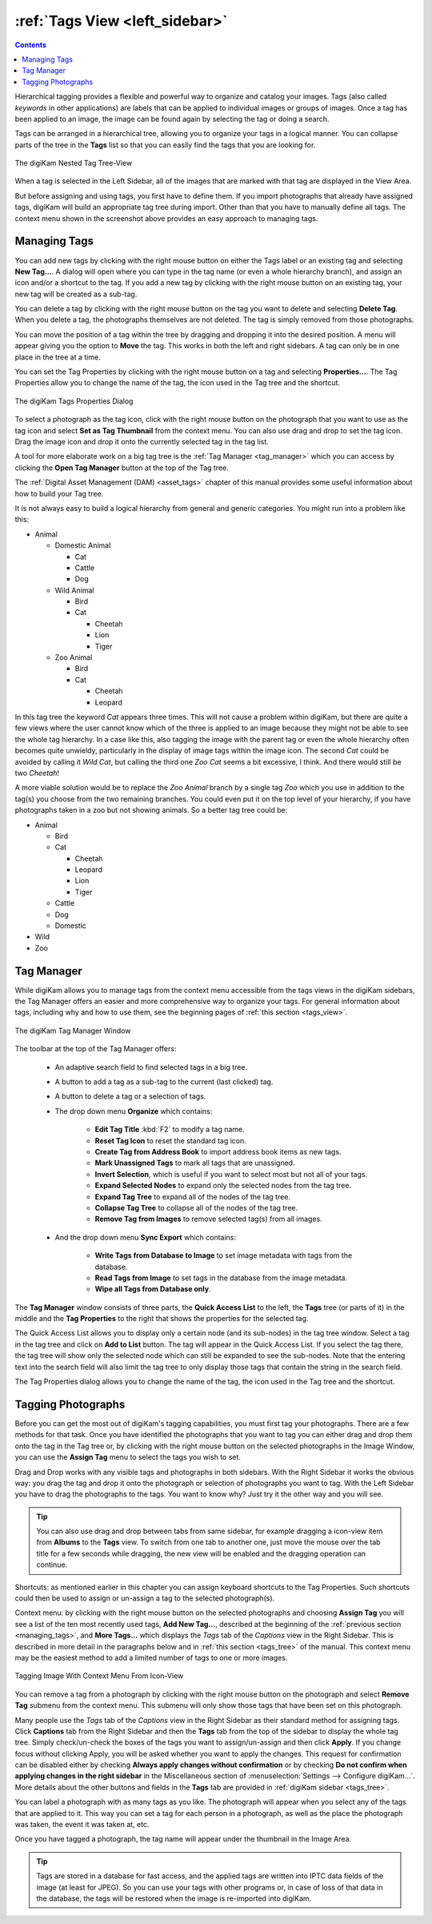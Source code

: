 .. meta::
   :description: digiKam Main Window Tags View
   :keywords: digiKam, documentation, user manual, photo management, open source, free, learn, easy, tags, manager

.. metadata-placeholder

   :authors: - digiKam Team

   :license: see Credits and License page for details (https://docs.digikam.org/en/credits_license.html)

.. _tags_view:

:ref:`Tags View <left_sidebar>`
===============================

.. contents::

Hierarchical tagging provides a flexible and powerful way to organize and catalog your images. Tags (also called *keywords* in other applications) are labels that can be applied to individual images or groups of images. Once a tag has been applied to an image, the image can be found again by selecting the tag or doing a search.

Tags can be arranged in a hierarchical tree, allowing you to organize your tags in a logical manner. You can collapse parts of the tree in the **Tags** list so that you can easily find the tags that you are looking for.

.. figure:: images/left_sidebar_tags_view.webp
    :alt:
    :align: center

    The digiKam Nested Tag Tree-View

When a tag is selected in the Left Sidebar, all of the images that are marked with that tag are displayed in the View Area.

But before assigning and using tags, you first have to define them. If you import photographs that already have assigned tags, digiKam will build an appropriate tag tree during import. Other than that you have to manually define all tags. The context menu shown in the screenshot above provides an easy approach to managing tags.

.. _managing_tags:

Managing Tags
-------------

You can add new tags by clicking with the right mouse button on either the Tags label or an existing tag and selecting **New Tag...**. A dialog will open where you can type in the tag name (or even a whole hierarchy branch), and assign an icon and/or a shortcut to the tag. If you add a new tag by clicking with the right mouse button on an existing tag, your new tag will be created as a sub-tag.

You can delete a tag by clicking with the right mouse button on the tag you want to delete and selecting **Delete Tag**. When you delete a tag, the photographs themselves are not deleted. The tag is simply removed from those photographs.

You can move the position of a tag within the tree by dragging and dropping it into the desired position. A menu will appear giving you the option to **Move** the tag. This works in both the left and right sidebars. A tag can only be in one place in the tree at a time.

You can set the Tag Properties by clicking with the right mouse button on a tag and selecting **Properties...**. The Tag Properties allow you to change the name of the tag, the icon used in the Tag tree and the shortcut.

.. figure:: images/left_sidebar_tag_properties.webp
    :alt:
    :align: center

    The digiKam Tags Properties Dialog

To select a photograph as the tag icon, click with the right mouse button on the photograph that you want to use as the tag icon and select **Set as Tag Thumbnail** from the context menu. You can also use drag and drop to set the tag icon. Drag the image icon and drop it onto the currently selected tag in the tag list.

A tool for more elaborate work on a big tag tree is the :ref:`Tag Manager <tag_manager>` which you can access by clicking the **Open Tag Manager** button at the top of the Tag tree.

The :ref:`Digital Asset Management (DAM) <asset_tags>` chapter of this manual provides some useful information about how to build your Tag tree.

It is not always easy to build a logical hierarchy from general and generic categories. You might run into a problem like this:


- Animal

  - Domestic Animal

    - Cat
    - Cattle
    - Dog

  - Wild Animal

    - Bird
    - Cat

      - Cheetah
      - Lion
      - Tiger

  - Zoo Animal

    - Bird
    - Cat

      - Cheetah
      - Leopard


In this tag tree the keyword *Cat* appears three times. This will not cause a problem within digiKam, but there are quite a few views where the user cannot know which of the three is applied to an image because they might not be able to see the whole tag hierarchy. In a case like this, also tagging the image with the parent tag or even the whole hierarchy often becomes quite unwieldy, particularly in the display of image tags within the image icon. The second *Cat* could be avoided by calling it *Wild Cat*, but calling the third one *Zoo Cat* seems a bit excessive, I think. And there would still be two *Cheetah*!

A more viable solution would be to replace the *Zoo Animal* branch by a single tag *Zoo* which you use in addition to the tag(s) you choose from the two remaining branches. You could even put it on the top level of your hierarchy, if you have photographs taken in a zoo but not showing animals. So a better tag tree could be:

- Animal

  - Bird
  - Cat

    - Cheetah
    - Leopard
    - Lion
    - Tiger

  - Cattle
  - Dog
  - Domestic

- Wild
- Zoo


.. _tag_manager:

Tag Manager
-----------

While digiKam allows you to manage tags from the context menu accessible from the tags views in the digiKam sidebars, the Tag Manager offers an easier and more comprehensive way to organize your tags. For general information about tags, including why and how to use them, see the beginning pages of :ref:`this section <tags_view>`.

.. figure:: images/left_sidebar_tag_manager.webp
    :alt:
    :align: center

    The digiKam Tag Manager Window

The toolbar at the top of the Tag Manager offers:

    - An adaptive search field to find selected tags in a big tree.

    - A button to add a tag as a sub-tag to the current (last clicked) tag.

    - A button to delete a tag or a selection of tags.

    - The drop down menu **Organize** which contains:

        - **Edit Tag Title** :kbd:`F2` to modify a tag name.

        - **Reset Tag Icon** to reset the standard tag icon.

        - **Create Tag from Address Book** to import address book items as new tags.

        - **Mark Unassigned Tags** to mark all tags that are unassigned.

        - **Invert Selection**, which is useful if you want to select most but not all of your tags.

        - **Expand Selected Nodes** to expand only the selected nodes from the tag tree.

        - **Expand Tag Tree** to expand all of the nodes of the tag tree.

        - **Collapse Tag Tree** to collapse all of the nodes of the tag tree.

        - **Remove Tag from Images** to remove selected tag(s) from all images.

    - And the drop down menu **Sync Export** which contains:

        - **Write Tags from Database to Image** to set image metadata with tags from the database.

        - **Read Tags from Image** to set tags in the database from the image metadata.

        - **Wipe all Tags from Database only**.

The **Tag Manager** window consists of three parts, the **Quick Access List** to the left, the **Tags** tree (or parts of it) in the middle and the **Tag Properties** to the right that shows the properties for the selected tag.

The Quick Access List allows you to display only a certain node (and its sub-nodes) in the tag tree window. Select a tag in the tag tree and click on **Add to List** button. The tag will appear in the Quick Access List. If you select the tag there, the tag tree will show only the selected node which can still be expanded to see the sub-nodes. Note that the entering text into the search field will also limit the tag tree to only display those tags that contain the string in the search field.

The Tag Properties dialog allows you to change the name of the tag, the icon used in the Tag tree and the shortcut.

Tagging Photographs
-------------------

Before you can get the most out of digiKam's tagging capabilities, you must first tag your photographs. There are a few methods for that task. Once you have identified the photographs that you want to tag you can either drag and drop them onto the tag in the Tag tree or, by clicking with the right mouse button on the selected photographs in the Image Window, you can use the **Assign Tag** menu to select the tags you wish to set.

Drag and Drop works with any visible tags and photographs in both sidebars. With the Right Sidebar it works the obvious way: you drag the tag and drop it onto the photograph or selection of photographs you want to tag. With the Left Sidebar you have to drag the photographs to the tags. You want to know why? Just try it the other way and you will see.

.. tip::

    You can also use drag and drop between tabs from same sidebar, for example dragging a icon-view item from **Albums** to the **Tags** view. To switch from one tab to another one, just move the mouse over the tab title for a few seconds while dragging, the new view will be enabled and the dragging operation can continue.

Shortcuts: as mentioned earlier in this chapter you can assign keyboard shortcuts to the Tag Properties. Such shortcuts could then be used to assign or un-assign a tag to the selected photograph(s).

Context menu: by clicking with the right mouse button on the selected photographs and choosing **Assign Tag** you will see a list of the ten most recently used tags, **Add New Tag...**, described at the beginning of the :ref:`previous section <managing_tags>`, and **More Tags...** which displays the *Tags* tab of the *Captions* view in the Right Sidebar. This is described in more detail in the paragraphs below and in :ref:`this section <tags_tree>` of the manual. This context menu may be the easiest method to add a limited number of tags to one or more images.

.. figure:: images/left_sidebar_assigntags.webp
    :alt:
    :align: center

    Tagging Image With Context Menu From Icon-View

You can remove a tag from a photograph by clicking with the right mouse button on the photograph and select **Remove Tag** submenu from the context menu. This submenu will only show those tags that have been set on this photograph.

Many people use the *Tags* tab of the *Captions* view in the Right Sidebar as their standard method for assigning tags. Click **Captions** tab from the Right Sidebar and then the **Tags** tab from the top of the sidebar to display the whole tag tree. Simply check/un-check the boxes of the tags you want to assign/un-assign and then click **Apply**. If you change focus without clicking Apply, you will be asked whether you want to apply the changes. This request for confirmation can be disabled either by checking **Always apply changes without confirmation** or by checking **Do not confirm when applying changes in the right sidebar** in the Miscellaneous section of :menuselection:`Settings --> Configure digiKam...`. More details about the other buttons and fields in the **Tags** tab are provided in :ref:`digiKam sidebar <tags_tree>`.

You can label a photograph with as many tags as you like. The photograph will appear when you select any of the tags that are applied to it. This way you can set a tag for each person in a photograph, as well as the place the photograph was taken, the event it was taken at, etc.

Once you have tagged a photograph, the tag name will appear under the thumbnail in the Image Area.

.. tip::

      Tags are stored in a database for fast access, and the applied tags are written into IPTC data fields of the image (at least for JPEG). So you can use your tags with other programs or, in case of loss of that data in the database, the tags will be restored when the image is re-imported into digiKam.
